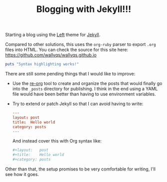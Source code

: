 #+TITLE: Blogging with Jekyll!!!
#+CATEGORY: posts
#+LAYOUT:   post

Starting a blog using the [[https://github.com/holman/left][Left]] theme for [[https://github.com/mojombo/jekyll][Jekyll]].

Compared to other solutions, this uses the =org-ruby= parser
to export =.org= files into HTML. You can check the source 
for this site here: <https://github.com/wallyqs/wallyqs.github.io>

#+begin_src ruby :results output
puts "Syntax highlighting works!"
#+end_src

There are still some pending things that I would like to improve:

- Use the [[https://github.com/wallyqs/re-org][re-org]] tool to create and organize the posts that 
  would finally go into the =_posts= directory for publishing.
  I think in the end using a YAML file would have been better than
  having to use environment variables.

- Try to extend or patch Jekyll so that I can avoid having to write:

  #+begin_src conf
  ---
  layout: post
  title:  Hello world
  category: posts
  ---
  #+end_src

  And instead cover this with Org syntax like:
  
  #+begin_src conf
  #+layout:   post
  #+title:    Hello world
  #+category: posts
  #+end_src

Other than that, the setup promises to be very comfortable for
writing, I'll see how it goes.
